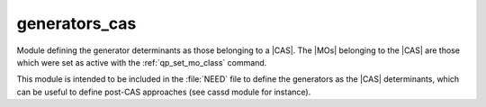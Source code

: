 ==============
generators_cas
==============

Module defining the generator determinants as those belonging to a |CAS|.
The |MOs| belonging to the |CAS| are those which were set as active with
the :ref:`qp_set_mo_class` command.

This module is intended to be included in the :file:`NEED` file to define
the generators as the |CAS| determinants, which can be useful to define post-CAS approaches (see cassd module for instance).



